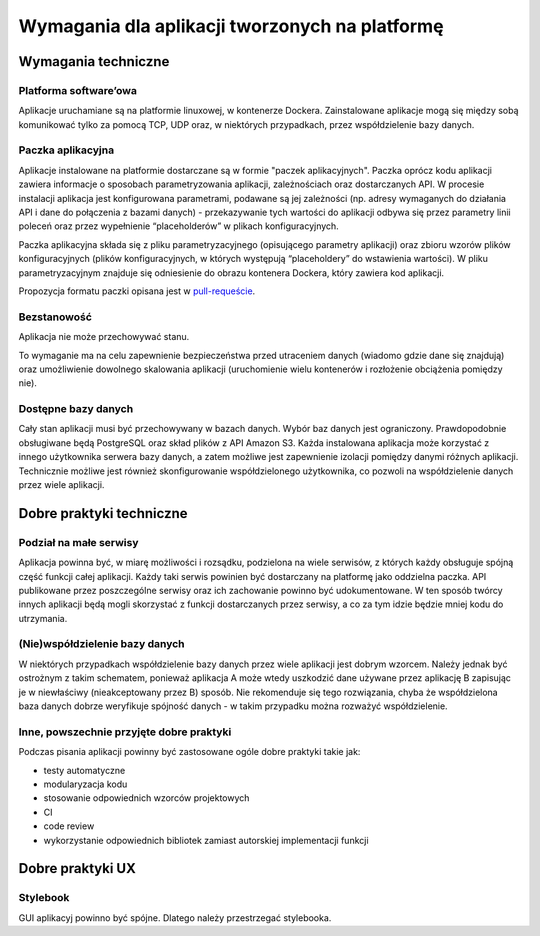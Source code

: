 Wymagania dla aplikacji tworzonych na platformę
===============================================

Wymagania techniczne
--------------------

Platforma software’owa
~~~~~~~~~~~~~~~~~~~~~~

Aplikacje uruchamiane są na platformie linuxowej, w kontenerze Dockera.
Zainstalowane aplikacje mogą się między sobą komunikować tylko za pomocą
TCP, UDP oraz, w niektórych przypadkach, przez współdzielenie bazy
danych.

Paczka aplikacyjna
~~~~~~~~~~~~~~~~~~

Aplikacje instalowane na platformie dostarczane są w formie "paczek
aplikacyjnych". Paczka oprócz kodu aplikacji zawiera informacje o
sposobach parametryzowania aplikacji, zależnościach oraz dostarczanych
API. W procesie instalacji aplikacja jest konfigurowana parametrami,
podawane są jej zależności (np. adresy wymaganych do działania API i
dane do połączenia z bazami danych) - przekazywanie tych wartości do
aplikacji odbywa się przez parametry linii poleceń oraz przez
wypełnienie “placeholderów” w plikach konfiguracyjnych.

Paczka aplikacyjna składa się z pliku parametryzacyjnego (opisującego
parametry aplikacji) oraz zbioru wzorów plików konfiguracyjnych (plików
konfiguracyjnych, w których występują “placeholdery” do wstawienia
wartości). W pliku parametryzacyjnym znajduje się odniesienie do obrazu
kontenera Dockera, który zawiera kod aplikacji.

Propozycja formatu paczki opisana jest w `pull-requeście <https://github.com/Ministerstwo-Cyfryzacji/aplikacje.gov.pl-microservices/pull/4>`_.

Bezstanowość
~~~~~~~~~~~~

Aplikacja nie może przechowywać stanu.

To wymaganie ma na celu zapewnienie bezpieczeństwa przed utraceniem
danych (wiadomo gdzie dane się znajdują) oraz umożliwienie dowolnego
skalowania aplikacji (uruchomienie wielu kontenerów i rozłożenie
obciążenia pomiędzy nie).

Dostępne bazy danych
~~~~~~~~~~~~~~~~~~~~

Cały stan aplikacji musi być przechowywany w bazach danych. Wybór baz
danych jest ograniczony. Prawdopodobnie obsługiwane będą PostgreSQL oraz
skład plików z API Amazon S3. Każda instalowana aplikacja może korzystać
z innego użytkownika serwera bazy danych, a zatem możliwe jest
zapewnienie izolacji pomiędzy danymi różnych aplikacji. Technicznie
możliwe jest również skonfigurowanie współdzielonego użytkownika, co
pozwoli na współdzielenie danych przez wiele aplikacji.

Dobre praktyki techniczne
-------------------------

Podział na małe serwisy
~~~~~~~~~~~~~~~~~~~~~~~

Aplikacja powinna być, w miarę możliwości i rozsądku, podzielona na
wiele serwisów, z których każdy obsługuje spójną część funkcji całej
aplikacji. Każdy taki serwis powinien być dostarczany na platformę jako
oddzielna paczka. API publikowane przez poszczególne serwisy oraz ich
zachowanie powinno być udokumentowane. W ten sposób twórcy innych
aplikacji będą mogli skorzystać z funkcji dostarczanych przez serwisy, a
co za tym idzie będzie mniej kodu do utrzymania.

(Nie)współdzielenie bazy danych
~~~~~~~~~~~~~~~~~~~~~~~~~~~~~~~

W niektórych przypadkach współdzielenie bazy danych przez wiele
aplikacji jest dobrym wzorcem. Należy jednak być ostrożnym z takim
schematem, ponieważ aplikacja A może wtedy uszkodzić dane używane przez
aplikację B zapisując je w niewłaściwy (nieakceptowany przez B) sposób.
Nie rekomenduje się tego rozwiązania, chyba że współdzielona baza danych
dobrze weryfikuje spójność danych - w takim przypadku można rozważyć
współdzielenie.

Inne, powszechnie przyjęte dobre praktyki
~~~~~~~~~~~~~~~~~~~~~~~~~~~~~~~~~~~~~~~~~

Podczas pisania aplikacji powinny być zastosowane ogóle dobre praktyki
takie jak:

* testy automatyczne
* modularyzacja kodu
* stosowanie odpowiednich wzorców projektowych
* CI
* code review
* wykorzystanie odpowiednich bibliotek zamiast autorskiej implementacji
  funkcji

Dobre praktyki UX
-----------------

Stylebook
~~~~~~~~~

GUI aplikacyj powinno być spójne. Dlatego należy przestrzegać
stylebooka.
